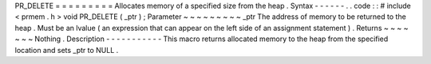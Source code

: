 PR_DELETE
=
=
=
=
=
=
=
=
=
Allocates
memory
of
a
specified
size
from
the
heap
.
Syntax
-
-
-
-
-
-
.
.
code
:
:
#
include
<
prmem
.
h
>
void
PR_DELETE
(
_ptr
)
;
Parameter
~
~
~
~
~
~
~
~
~
_ptr
The
address
of
memory
to
be
returned
to
the
heap
.
Must
be
an
lvalue
(
an
expression
that
can
appear
on
the
left
side
of
an
assignment
statement
)
.
Returns
~
~
~
~
~
~
~
Nothing
.
Description
-
-
-
-
-
-
-
-
-
-
-
This
macro
returns
allocated
memory
to
the
heap
from
the
specified
location
and
sets
_ptr
to
NULL
.
